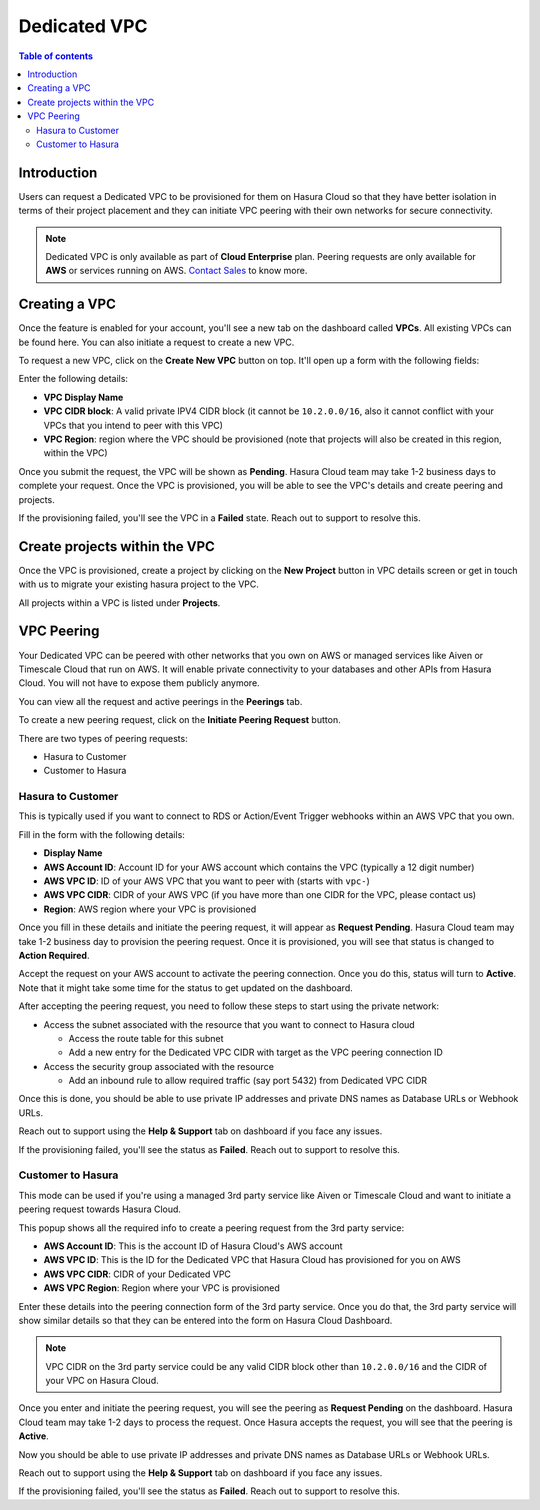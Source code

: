 .. meta::
   :description: Dedicated VPC with VPC peering and private network access
   :keywords: hasura, cloud, docs, VPC, VPC peering

.. _dedicated_vpc:

Dedicated VPC
=============

.. contents:: Table of contents
  :backlinks: none
  :depth: 2
  :local:

Introduction
------------

Users can request a Dedicated VPC to be provisioned for them on Hasura Cloud
so that they have better isolation in terms of their project placement and they
can initiate VPC peering with their own networks for secure connectivity.

.. note:: 

   Dedicated VPC is only available as part of **Cloud Enterprise** plan.
   Peering requests are only available for **AWS** or services running on AWS. `Contact Sales <https://hasura.io/contact-us/>`_ to know more.
   
Creating a VPC
--------------

Once the feature is enabled for your account, you'll see a new tab on the dashboard called **VPCs**.
All existing VPCs can be found here. You can also initiate a request to create a new VPC.

.. thumbnail:: /img/graphql/cloud/dedicated-vpc/view-vpc-list.png
   :alt: VPC list
   :width: 1146px

To request a new VPC, click on the **Create New VPC** button on top. It'll open up a form with the following fields:

.. thumbnail:: /img/graphql/cloud/dedicated-vpc/vpc-create-request.png
   :alt: VPC Create Request
   :width: 1146px

Enter the following details:

* **VPC Display Name**
* **VPC CIDR block**: A valid private IPV4 CIDR block (it cannot be ``10.2.0.0/16``, also it cannot conflict with your VPCs that you intend to peer with this VPC)
* **VPC Region**: region where the VPC should be provisioned (note that projects will also be created in this region, within the VPC)

Once you submit the request, the VPC will be shown as **Pending**. Hasura Cloud team may take 1-2 business days to complete your request.
Once the VPC is provisioned, you will be able to see the VPC's details and create peering and projects.

If the provisioning failed, you'll see the VPC in a **Failed** state. Reach out to support to resolve this.

Create projects within the VPC
------------------------------

Once the VPC is provisioned, create a project by clicking on the **New Project** button in VPC details screen or get in 
touch with us to migrate your existing hasura project to the VPC. 

.. thumbnail:: /img/graphql/cloud/dedicated-vpc/create-vpc-projects.png
   :alt: Create VPC Project
   :width: 600px

All projects within a VPC is listed under **Projects**.

.. thumbnail:: /img/graphql/cloud/dedicated-vpc/vpc-projects-list.png
   :alt: VPC Projects List
   :width: 900px

VPC Peering
-----------

Your Dedicated VPC can be peered with other networks that you own on AWS or managed services like Aiven or Timescale Cloud that run on AWS.
It will enable private connectivity to your databases and other APIs from Hasura Cloud.
You will not have to expose them publicly anymore.

You can view all the request and active peerings in the **Peerings** tab.

To create a new peering request, click on the **Initiate Peering Request** button.

.. thumbnail:: /img/graphql/cloud/dedicated-vpc/create-peering-request.png
   :alt: Create Peering Request
   :width: 900px

There are two types of peering requests:

* Hasura to Customer
* Customer to Hasura

Hasura to Customer
^^^^^^^^^^^^^^^^^^

This is typically used if you want to connect to RDS or Action/Event Trigger webhooks within an AWS VPC that you own.

.. thumbnail:: /img/graphql/cloud/dedicated-vpc/hasura-to-customer-peering.png
   :alt: Hasura to Customer
   :width: 600px

Fill in the form with the following details:

* **Display Name**
* **AWS Account ID**: Account ID for your AWS account which contains the VPC (typically a 12 digit number)
* **AWS VPC ID**: ID of your AWS VPC that you want to peer with (starts with ``vpc-``)
* **AWS VPC CIDR**: CIDR of your AWS VPC (if you have more than one CIDR for the VPC, please contact us)
* **Region**: AWS region where your VPC is provisioned

Once you fill in these details and initiate the peering request, it will appear as **Request Pending**.
Hasura Cloud team may take 1-2 business day to provision the peering request. Once it is provisioned, you will
see that status is changed to **Action Required**. 

Accept the request on your AWS account to activate the peering connection. Once you do this, status will turn to **Active**.
Note that it might take some time for the status to get updated on the dashboard.

After accepting the peering request, you need to follow these steps to start using the private network:

* Access the subnet associated with the resource that you want to connect to Hasura cloud

  * Access the route table for this subnet
  * Add a new entry for the Dedicated VPC CIDR with target as the VPC peering connection ID

* Access the security group associated with the resource

  * Add an inbound rule to allow required traffic (say port 5432) from Dedicated VPC CIDR

Once this is done, you should be able to use private IP addresses and private DNS names as Database URLs or Webhook URLs.

Reach out to support using the **Help & Support** tab on dashboard if you face any issues.

If the provisioning failed, you'll see the status as **Failed**. Reach out to support to resolve this.

Customer to Hasura
^^^^^^^^^^^^^^^^^^

This mode can be used if you're using a managed 3rd party service like Aiven or Timescale Cloud and want to initiate a peering request
towards Hasura Cloud. 

.. thumbnail:: /img/graphql/cloud/dedicated-vpc/customer-to-hasura-peering.png
   :alt: Customer to Hasura
   :width: 600px

This popup shows all the required info to create a peering request from the 3rd party service:

* **AWS Account ID**: This is the account ID of Hasura Cloud's AWS account
* **AWS VPC ID**: This is the ID for the Dedicated VPC that Hasura Cloud has provisioned for you on AWS
* **AWS VPC CIDR**: CIDR of your Dedicated VPC 
* **AWS VPC Region**: Region where your VPC is provisioned

Enter these details into the peering connection form of the 3rd party service. Once you do that, the 3rd party
service will show similar details so that they can be entered into the form on Hasura Cloud Dashboard.

.. note:: 
   VPC CIDR on the 3rd party service could be any valid CIDR block other than ``10.2.0.0/16`` and the CIDR of your VPC on Hasura Cloud.

Once you enter and initiate the peering request, you will see the peering as **Request Pending** on the dashboard.
Hasura Cloud team may take 1-2 days to process the request. Once Hasura accepts the request, you will see that
the peering is **Active**.

Now you should be able to use private IP addresses and private DNS names as Database URLs or Webhook URLs.

Reach out to support using the **Help & Support** tab on dashboard if you face any issues.

If the provisioning failed, you'll see the status as **Failed**. Reach out to support to resolve this.
